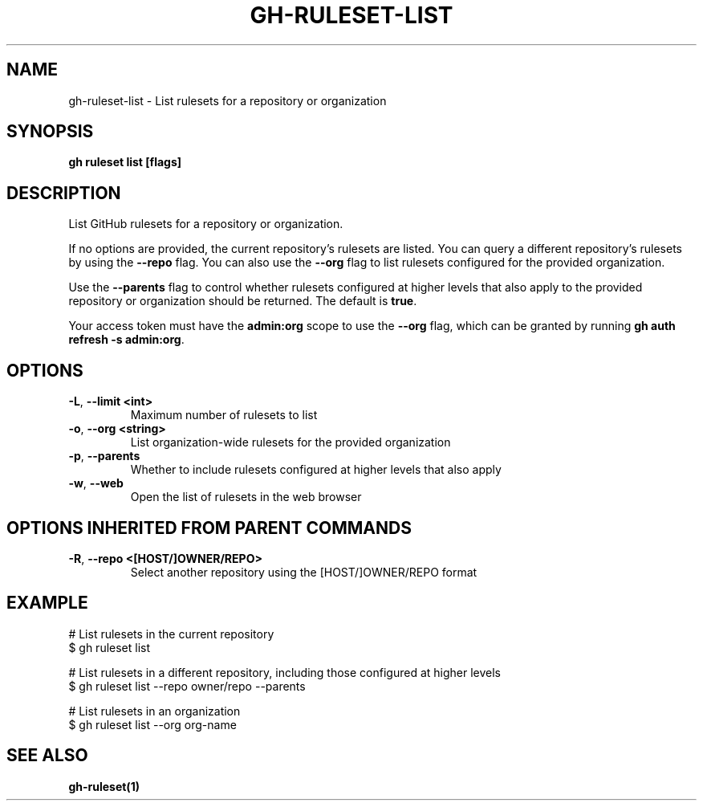 .nh
.TH "GH-RULESET-LIST" "1" "Jan 2024" "GitHub CLI 2.42.0" "GitHub CLI manual"

.SH NAME
.PP
gh-ruleset-list - List rulesets for a repository or organization


.SH SYNOPSIS
.PP
\fBgh ruleset list [flags]\fR


.SH DESCRIPTION
.PP
List GitHub rulesets for a repository or organization.

.PP
If no options are provided, the current repository's rulesets are listed. You can query a different
repository's rulesets by using the \fB--repo\fR flag. You can also use the \fB--org\fR flag to list rulesets
configured for the provided organization.

.PP
Use the \fB--parents\fR flag to control whether rulesets configured at higher levels that also apply to the provided
repository or organization should be returned. The default is \fBtrue\fR\&.

.PP
Your access token must have the \fBadmin:org\fR scope to use the \fB--org\fR flag, which can be granted by running \fBgh auth refresh -s admin:org\fR\&.


.SH OPTIONS
.TP
\fB-L\fR, \fB--limit\fR \fB<int>\fR
Maximum number of rulesets to list

.TP
\fB-o\fR, \fB--org\fR \fB<string>\fR
List organization-wide rulesets for the provided organization

.TP
\fB-p\fR, \fB--parents\fR
Whether to include rulesets configured at higher levels that also apply

.TP
\fB-w\fR, \fB--web\fR
Open the list of rulesets in the web browser


.SH OPTIONS INHERITED FROM PARENT COMMANDS
.TP
\fB-R\fR, \fB--repo\fR \fB<[HOST/]OWNER/REPO>\fR
Select another repository using the [HOST/]OWNER/REPO format


.SH EXAMPLE
.EX
# List rulesets in the current repository
$ gh ruleset list

# List rulesets in a different repository, including those configured at higher levels
$ gh ruleset list --repo owner/repo --parents

# List rulesets in an organization
$ gh ruleset list --org org-name


.EE


.SH SEE ALSO
.PP
\fBgh-ruleset(1)\fR
